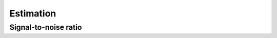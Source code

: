 Estimation
==========

Signal-to-noise ratio
---------------------

.. python-apigen-group:: estimation-snr

